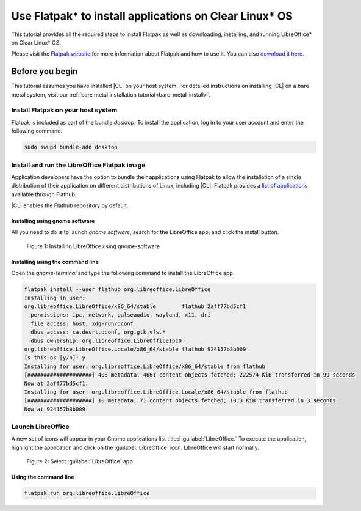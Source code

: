 .. _flatpak:

Use Flatpak\* to install applications on Clear Linux\* OS
#########################################################

This tutorial provides all the required steps to install Flatpak as well as
downloading, installing, and running LibreOffice\* on Clear Linux\* OS.

Please visit the `Flatpak website`_ for more information about Flatpak and
how to use it. You can also `download it here`_.

Before you begin
****************

This tutorial assumes you have installed |CL| on your host system.
For detailed instructions on installing |CL| on a bare metal system, visit
our :ref:`bare metal installation tutorial<bare-metal-install>`.

Install Flatpak on your host system
===================================

Flatpak is included as part of the bundle `desktop`. To install the
application, log in to your user account and enter the following command:

.. code-block:: bash

   sudo swupd bundle-add desktop


Install and run the LibreOffice Flatpak image
=============================================

Application developers have the option to bundle their applications using
Flatpak to allow the installation of a single distribution of their
application on different distributions of Linux, including |CL|.
Flatpak provides a `list of applications`_ available through Flathub.

|CL| enables the Flathub repository by default.


Installing using gnome software
-------------------------------

All you need to do is to launch `gnome software`, search for the LibreOffice
app, and click the install button.

.. figure:: figures/01-install-libreoffice.gif
   :alt: install libreoffice step by step

   Figure 1: Installing LibreOffice using gnome-software



Installing using the command line
---------------------------------

Open the `gnome-terminal` and type the following command to install the
LibreOffice app.

.. code-block:: bash

   flatpak install --user flathub org.libreoffice.LibreOffice
   Installing in user:
   org.libreoffice.LibreOffice/x86_64/stable        flathub 2aff77bd5cf1
     permissions: ipc, network, pulseaudio, wayland, x11, dri
     file access: host, xdg-run/dconf
     dbus access: ca.desrt.dconf, org.gtk.vfs.*
     dbus ownership: org.libreoffice.LibreOfficeIpc0
   org.libreoffice.LibreOffice.Locale/x86_64/stable flathub 924157b3b009
   Is this ok [y/n]: y
   Installing for user: org.libreoffice.LibreOffice/x86_64/stable from flathub
   [####################] 403 metadata, 4661 content objects fetched; 222574 KiB transferred in 99 seconds
   Now at 2aff77bd5cf1.
   Installing for user: org.libreoffice.LibreOffice.Locale/x86_64/stable from flathub
   [####################] 10 metadata, 71 content objects fetched; 1013 KiB transferred in 3 seconds
   Now at 924157b3b009.


Launch LibreOffice
==================
A new set of icons will appear in your Gnome applications list titled :guilabel:`LibreOffice.` To
execute the application, highlight the application and click on the :guilabel:`LibreOffice` icon.
LibreOffice will start normally.

.. figure:: figures/02-openlibreoffice.gif
   :alt: Opening LibreOffice app

   Figure 2: Select :guilabel:`LibreOffice` app

Using the command line
----------------------

.. code-block:: bash

   flatpak run org.libreoffice.LibreOffice


.. _Flatpak website: http://flatpak.org

.. _list of applications: http://flatpak.org/apps.html

.. _download it here:
   http://download.documentfoundation.org/libreoffice/flatpak/latest/LibreOffice.flatpak

